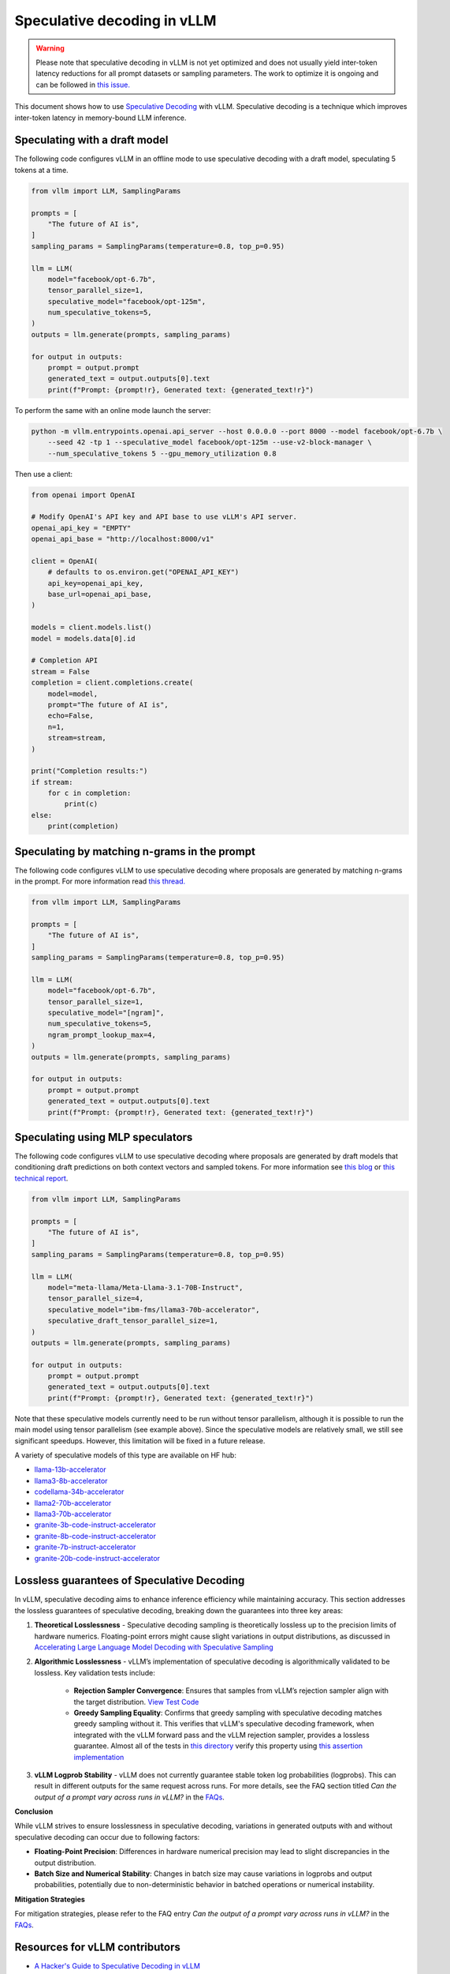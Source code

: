 .. _spec_decode:

Speculative decoding in vLLM
============================

.. warning::
    Please note that speculative decoding in vLLM is not yet optimized and does
    not usually yield inter-token latency reductions for all prompt datasets or sampling parameters. The work
    to optimize it is ongoing and can be followed in `this issue. <https://github.com/vllm-project/vllm/issues/4630>`_

This document shows how to use `Speculative Decoding <https://x.com/karpathy/status/1697318534555336961>`_ with vLLM.
Speculative decoding is a technique which improves inter-token latency in memory-bound LLM inference.

Speculating with a draft model
------------------------------

The following code configures vLLM in an offline mode to use speculative decoding with a draft model, speculating 5 tokens at a time.

.. code-block:: python

    from vllm import LLM, SamplingParams

    prompts = [
        "The future of AI is",
    ]
    sampling_params = SamplingParams(temperature=0.8, top_p=0.95)

    llm = LLM(
        model="facebook/opt-6.7b",
        tensor_parallel_size=1,
        speculative_model="facebook/opt-125m",
        num_speculative_tokens=5,
    )
    outputs = llm.generate(prompts, sampling_params)

    for output in outputs:
        prompt = output.prompt
        generated_text = output.outputs[0].text
        print(f"Prompt: {prompt!r}, Generated text: {generated_text!r}")

To perform the same with an online mode launch the server:

.. code-block:: bash

    python -m vllm.entrypoints.openai.api_server --host 0.0.0.0 --port 8000 --model facebook/opt-6.7b \
        --seed 42 -tp 1 --speculative_model facebook/opt-125m --use-v2-block-manager \
        --num_speculative_tokens 5 --gpu_memory_utilization 0.8

Then use a client:

.. code-block:: python

    from openai import OpenAI

    # Modify OpenAI's API key and API base to use vLLM's API server.
    openai_api_key = "EMPTY"
    openai_api_base = "http://localhost:8000/v1"

    client = OpenAI(
        # defaults to os.environ.get("OPENAI_API_KEY")
        api_key=openai_api_key,
        base_url=openai_api_base,
    )

    models = client.models.list()
    model = models.data[0].id

    # Completion API
    stream = False
    completion = client.completions.create(
        model=model,
        prompt="The future of AI is",
        echo=False,
        n=1,
        stream=stream,
    )

    print("Completion results:")
    if stream:
        for c in completion:
            print(c)
    else:
        print(completion)

Speculating by matching n-grams in the prompt
---------------------------------------------

The following code configures vLLM to use speculative decoding where proposals are generated by
matching n-grams in the prompt. For more information read `this thread. <https://x.com/joao_gante/status/1747322413006643259>`_

.. code-block:: python

    from vllm import LLM, SamplingParams

    prompts = [
        "The future of AI is",
    ]
    sampling_params = SamplingParams(temperature=0.8, top_p=0.95)

    llm = LLM(
        model="facebook/opt-6.7b",
        tensor_parallel_size=1,
        speculative_model="[ngram]",
        num_speculative_tokens=5,
        ngram_prompt_lookup_max=4,
    )
    outputs = llm.generate(prompts, sampling_params)

    for output in outputs:
        prompt = output.prompt
        generated_text = output.outputs[0].text
        print(f"Prompt: {prompt!r}, Generated text: {generated_text!r}")

Speculating using MLP speculators
---------------------------------

The following code configures vLLM to use speculative decoding where proposals are generated by
draft models that conditioning draft predictions on both context vectors and sampled tokens.
For more information see `this blog <https://pytorch.org/blog/hitchhikers-guide-speculative-decoding/>`_ or
`this technical report <https://arxiv.org/abs/2404.19124>`_.

.. code-block:: python

    from vllm import LLM, SamplingParams

    prompts = [
        "The future of AI is",
    ]
    sampling_params = SamplingParams(temperature=0.8, top_p=0.95)

    llm = LLM(
        model="meta-llama/Meta-Llama-3.1-70B-Instruct",
        tensor_parallel_size=4,
        speculative_model="ibm-fms/llama3-70b-accelerator",
        speculative_draft_tensor_parallel_size=1,
    )
    outputs = llm.generate(prompts, sampling_params)

    for output in outputs:
        prompt = output.prompt
        generated_text = output.outputs[0].text
        print(f"Prompt: {prompt!r}, Generated text: {generated_text!r}")

Note that these speculative models currently need to be run without tensor parallelism, although
it is possible to run the main model using tensor parallelism (see example above). Since the
speculative models are relatively small, we still see significant speedups. However, this
limitation will be fixed in a future release.

A variety of speculative models of this type are available on HF hub:

* `llama-13b-accelerator <https://huggingface.co/ibm-fms/llama-13b-accelerator>`_
* `llama3-8b-accelerator <https://huggingface.co/ibm-fms/llama3-8b-accelerator>`_
* `codellama-34b-accelerator <https://huggingface.co/ibm-fms/codellama-34b-accelerator>`_
* `llama2-70b-accelerator <https://huggingface.co/ibm-fms/llama2-70b-accelerator>`_
* `llama3-70b-accelerator <https://huggingface.co/ibm-fms/llama3-70b-accelerator>`_
* `granite-3b-code-instruct-accelerator <https://huggingface.co/ibm-granite/granite-3b-code-instruct-accelerator>`_
* `granite-8b-code-instruct-accelerator <https://huggingface.co/ibm-granite/granite-8b-code-instruct-accelerator>`_
* `granite-7b-instruct-accelerator <https://huggingface.co/ibm-granite/granite-7b-instruct-accelerator>`_
* `granite-20b-code-instruct-accelerator <https://huggingface.co/ibm-granite/granite-20b-code-instruct-accelerator>`_

Lossless guarantees of Speculative Decoding
-------------------------------------------
In vLLM, speculative decoding aims to enhance inference efficiency while maintaining accuracy. This section addresses the lossless guarantees of 
speculative decoding, breaking down the guarantees into three key areas:

1. **Theoretical Losslessness**
   - Speculative decoding sampling is theoretically lossless up to the precision limits of hardware numerics. Floating-point errors might 
   cause slight variations in output distributions, as discussed 
   in `Accelerating Large Language Model Decoding with Speculative Sampling <https://arxiv.org/pdf/2302.01318>`_

2. **Algorithmic Losslessness**
   - vLLM’s implementation of speculative decoding is algorithmically validated to be lossless. Key validation tests include:

    - **Rejection Sampler Convergence**: Ensures that samples from vLLM’s rejection sampler align with the target 
      distribution. `View Test Code <https://github.com/vllm-project/vllm/blob/47b65a550866c7ffbd076ecb74106714838ce7da/tests/samplers/test_rejection_sampler.py#L252>`_

    - **Greedy Sampling Equality**: Confirms that greedy sampling with speculative decoding matches greedy sampling
      without it. This verifies that vLLM's speculative decoding framework, when integrated with the vLLM forward pass and the vLLM rejection sampler, 
      provides a lossless guarantee.  Almost all of the tests in `this directory <https://github.com/vllm-project/vllm/tree/b67ae00cdbbe1a58ffc8ff170f0c8d79044a684a/tests/spec_decode/e2e>`_
      verify this property using `this assertion implementation <https://github.com/vllm-project/vllm/blob/b67ae00cdbbe1a58ffc8ff170f0c8d79044a684a/tests/spec_decode/e2e/conftest.py#L291>`_

3. **vLLM Logprob Stability**
   - vLLM does not currently guarantee stable token log probabilities (logprobs). This can result in different outputs for the 
   same request across runs. For more details, see the FAQ section 
   titled *Can the output of a prompt vary across runs in vLLM?* in the `FAQs <../serving/faq.rst>`_.


**Conclusion**

While vLLM strives to ensure losslessness in speculative decoding, variations in generated outputs with and without speculative decoding 
can occur due to following factors:

- **Floating-Point Precision**: Differences in hardware numerical precision may lead to slight discrepancies in the output distribution.

- **Batch Size and Numerical Stability**: Changes in batch size may cause variations in logprobs and output probabilities, potentially 
  due to non-deterministic behavior in batched operations or numerical instability.

**Mitigation Strategies**

For mitigation strategies, please refer to the FAQ entry *Can the output of a prompt vary across runs in vLLM?* in the `FAQs <../serving/faq.rst>`_.

Resources for vLLM contributors
-------------------------------
* `A Hacker's Guide to Speculative Decoding in vLLM <https://www.youtube.com/watch?v=9wNAgpX6z_4>`_
* `What is Lookahead Scheduling in vLLM? <https://docs.google.com/document/d/1Z9TvqzzBPnh5WHcRwjvK2UEeFeq5zMZb5mFE8jR0HCs/edit#heading=h.1fjfb0donq5a>`_
* `Information on batch expansion <https://docs.google.com/document/d/1T-JaS2T1NRfdP51qzqpyakoCXxSXTtORppiwaj5asxA/edit#heading=h.kk7dq05lc6q8>`_
* `Dynamic speculative decoding <https://github.com/vllm-project/vllm/issues/4565>`_

